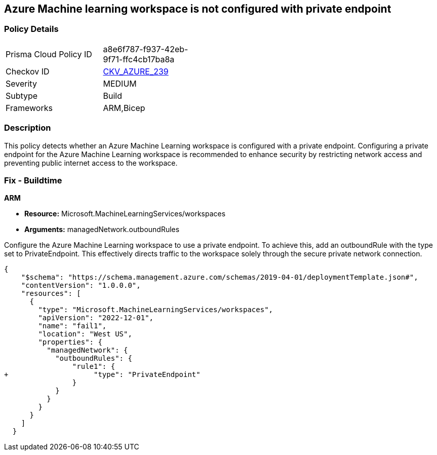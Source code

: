 == Azure Machine learning workspace is not configured with private endpoint


=== Policy Details

[width=45%]
[cols="1,1"]
|===
|Prisma Cloud Policy ID
| a8e6f787-f937-42eb-9f71-ffc4cb17ba8a

|Checkov ID
| https://github.com/bridgecrewio/checkov/blob/main/checkov/arm/checks/resource/AzureMLWorkspacePrivateEndpoint.py[CKV_AZURE_239]

|Severity
|MEDIUM

|Subtype
|Build

|Frameworks
|ARM,Bicep

|===

=== Description

This policy detects whether an Azure Machine Learning workspace is configured with a private endpoint. Configuring a private endpoint for the Azure Machine Learning workspace is recommended to enhance security by restricting network access and preventing public internet access to the workspace.

=== Fix - Buildtime

*ARM*

* *Resource:* Microsoft.MachineLearningServices/workspaces
* *Arguments:* managedNetwork.outboundRules

Configure the Azure Machine Learning workspace to use a private endpoint. To achieve this, add an outboundRule with the type set to PrivateEndpoint. This effectively directs traffic to the workspace solely through the secure private network connection.

[source,json]
----
{
    "$schema": "https://schema.management.azure.com/schemas/2019-04-01/deploymentTemplate.json#",
    "contentVersion": "1.0.0.0",
    "resources": [
      {
        "type": "Microsoft.MachineLearningServices/workspaces",
        "apiVersion": "2022-12-01",
        "name": "fail1",
        "location": "West US",
        "properties": {
          "managedNetwork": {
            "outboundRules": {
                "rule1": {
+                    "type": "PrivateEndpoint"
                }
            }
          }
        }
      }
    ]
  }
----
